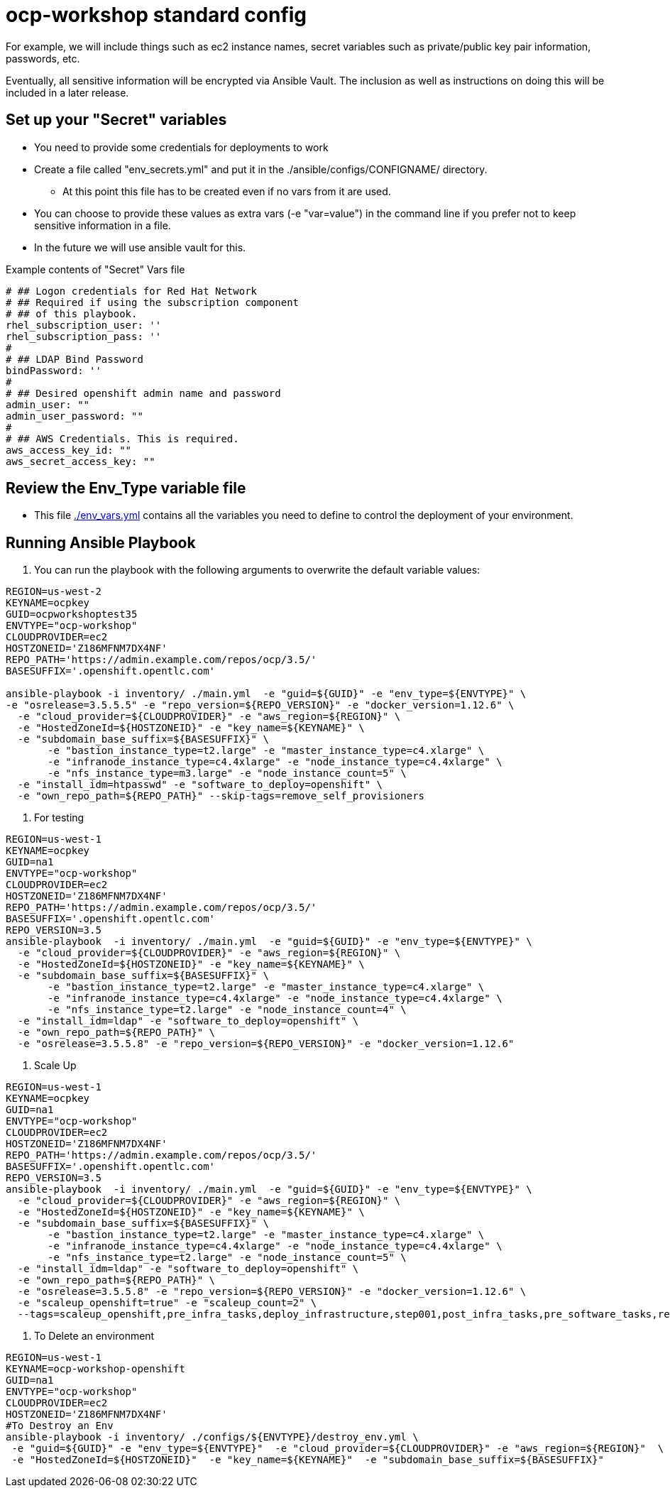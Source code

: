 = ocp-workshop standard config

For example, we will include things such as ec2 instance names, secret
variables such as private/public key pair information, passwords, etc.

Eventually, all sensitive information will be encrypted via Ansible Vault. The
inclusion as well as instructions on doing this will be included in a later
release.

== Set up your "Secret" variables

* You need to provide some credentials for deployments to work
* Create a file called "env_secrets.yml" and put it in the
 ./ansible/configs/CONFIGNAME/ directory.
** At this point this file has to be created even if no vars from it are used.
* You can choose to provide these values as extra vars (-e "var=value") in the
 command line if you prefer not to keep sensitive information in a file.
* In the future we will use ansible vault for this.

.Example contents of "Secret" Vars file
----
# ## Logon credentials for Red Hat Network
# ## Required if using the subscription component
# ## of this playbook.
rhel_subscription_user: ''
rhel_subscription_pass: ''
#
# ## LDAP Bind Password
bindPassword: ''
#
# ## Desired openshift admin name and password
admin_user: ""
admin_user_password: ""
#
# ## AWS Credentials. This is required.
aws_access_key_id: ""
aws_secret_access_key: ""
----

== Review the Env_Type variable file

* This file link:./env_vars.yml[./env_vars.yml] contains all the variables you
 need to define to control the deployment of your environment.


== Running Ansible Playbook

. You can run the playbook with the following arguments to overwrite the default variable values:
[source,bash]
----
REGION=us-west-2
KEYNAME=ocpkey
GUID=ocpworkshoptest35
ENVTYPE="ocp-workshop"
CLOUDPROVIDER=ec2
HOSTZONEID='Z186MFNM7DX4NF'
REPO_PATH='https://admin.example.com/repos/ocp/3.5/'
BASESUFFIX='.openshift.opentlc.com'

ansible-playbook -i inventory/ ./main.yml  -e "guid=${GUID}" -e "env_type=${ENVTYPE}" \
-e "osrelease=3.5.5.5" -e "repo_version=${REPO_VERSION}" -e "docker_version=1.12.6" \
  -e "cloud_provider=${CLOUDPROVIDER}" -e "aws_region=${REGION}" \
  -e "HostedZoneId=${HOSTZONEID}" -e "key_name=${KEYNAME}" \
  -e "subdomain_base_suffix=${BASESUFFIX}" \
       -e "bastion_instance_type=t2.large" -e "master_instance_type=c4.xlarge" \
       -e "infranode_instance_type=c4.4xlarge" -e "node_instance_type=c4.4xlarge" \
       -e "nfs_instance_type=m3.large" -e "node_instance_count=5" \
  -e "install_idm=htpasswd" -e "software_to_deploy=openshift" \
  -e "own_repo_path=${REPO_PATH}" --skip-tags=remove_self_provisioners

----


. For testing
[source,bash]
----
REGION=us-west-1
KEYNAME=ocpkey
GUID=na1
ENVTYPE="ocp-workshop"
CLOUDPROVIDER=ec2
HOSTZONEID='Z186MFNM7DX4NF'
REPO_PATH='https://admin.example.com/repos/ocp/3.5/'
BASESUFFIX='.openshift.opentlc.com'
REPO_VERSION=3.5
ansible-playbook  -i inventory/ ./main.yml  -e "guid=${GUID}" -e "env_type=${ENVTYPE}" \
  -e "cloud_provider=${CLOUDPROVIDER}" -e "aws_region=${REGION}" \
  -e "HostedZoneId=${HOSTZONEID}" -e "key_name=${KEYNAME}" \
  -e "subdomain_base_suffix=${BASESUFFIX}" \
       -e "bastion_instance_type=t2.large" -e "master_instance_type=c4.xlarge" \
       -e "infranode_instance_type=c4.4xlarge" -e "node_instance_type=c4.4xlarge" \
       -e "nfs_instance_type=t2.large" -e "node_instance_count=4" \
  -e "install_idm=ldap" -e "software_to_deploy=openshift" \
  -e "own_repo_path=${REPO_PATH}" \
  -e "osrelease=3.5.5.8" -e "repo_version=${REPO_VERSION}" -e "docker_version=1.12.6"

----

. Scale Up
----
REGION=us-west-1
KEYNAME=ocpkey
GUID=na1
ENVTYPE="ocp-workshop"
CLOUDPROVIDER=ec2
HOSTZONEID='Z186MFNM7DX4NF'
REPO_PATH='https://admin.example.com/repos/ocp/3.5/'
BASESUFFIX='.openshift.opentlc.com'
REPO_VERSION=3.5
ansible-playbook  -i inventory/ ./main.yml  -e "guid=${GUID}" -e "env_type=${ENVTYPE}" \
  -e "cloud_provider=${CLOUDPROVIDER}" -e "aws_region=${REGION}" \
  -e "HostedZoneId=${HOSTZONEID}" -e "key_name=${KEYNAME}" \
  -e "subdomain_base_suffix=${BASESUFFIX}" \
       -e "bastion_instance_type=t2.large" -e "master_instance_type=c4.xlarge" \
       -e "infranode_instance_type=c4.4xlarge" -e "node_instance_type=c4.4xlarge" \
       -e "nfs_instance_type=t2.large" -e "node_instance_count=5" \
  -e "install_idm=ldap" -e "software_to_deploy=openshift" \
  -e "own_repo_path=${REPO_PATH}" \
  -e "osrelease=3.5.5.8" -e "repo_version=${REPO_VERSION}" -e "docker_version=1.12.6" \
  -e "scaleup_openshift=true" -e "scaleup_count=2" \
  --tags=scaleup_openshift,pre_infra_tasks,deploy_infrastructure,step001,post_infra_tasks,pre_software_tasks,repositories,common_tasks,set_env_authorized_key,deploy_software,generate_ansible_hosts_file,openshift_host_templates,openshift_node_tasks
----
. To Delete an environment
----

REGION=us-west-1
KEYNAME=ocp-workshop-openshift
GUID=na1
ENVTYPE="ocp-workshop"
CLOUDPROVIDER=ec2
HOSTZONEID='Z186MFNM7DX4NF'
#To Destroy an Env
ansible-playbook -i inventory/ ./configs/${ENVTYPE}/destroy_env.yml \
 -e "guid=${GUID}" -e "env_type=${ENVTYPE}"  -e "cloud_provider=${CLOUDPROVIDER}" -e "aws_region=${REGION}"  \
 -e "HostedZoneId=${HOSTZONEID}"  -e "key_name=${KEYNAME}"  -e "subdomain_base_suffix=${BASESUFFIX}"

----
